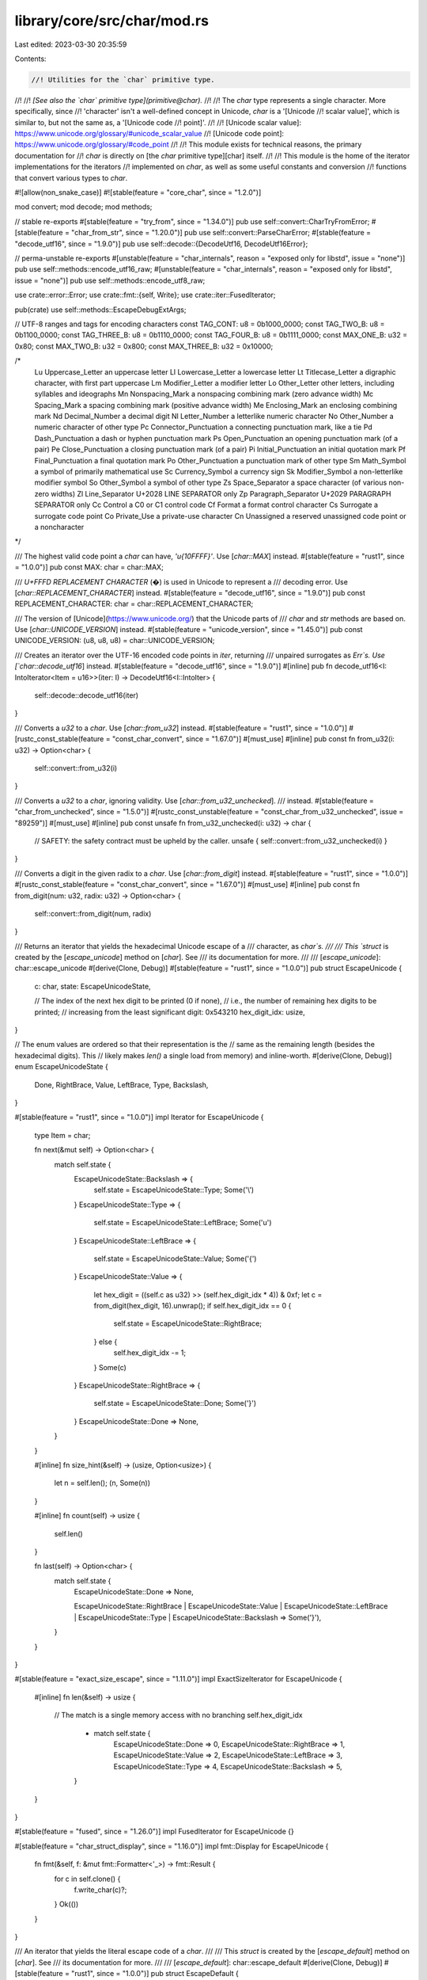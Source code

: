 library/core/src/char/mod.rs
============================

Last edited: 2023-03-30 20:35:59

Contents:

.. code-block:: rs

    //! Utilities for the `char` primitive type.
//!
//! *[See also the `char` primitive type](primitive@char).*
//!
//! The `char` type represents a single character. More specifically, since
//! 'character' isn't a well-defined concept in Unicode, `char` is a '[Unicode
//! scalar value]', which is similar to, but not the same as, a '[Unicode code
//! point]'.
//!
//! [Unicode scalar value]: https://www.unicode.org/glossary/#unicode_scalar_value
//! [Unicode code point]: https://www.unicode.org/glossary/#code_point
//!
//! This module exists for technical reasons, the primary documentation for
//! `char` is directly on [the `char` primitive type][char] itself.
//!
//! This module is the home of the iterator implementations for the iterators
//! implemented on `char`, as well as some useful constants and conversion
//! functions that convert various types to `char`.

#![allow(non_snake_case)]
#![stable(feature = "core_char", since = "1.2.0")]

mod convert;
mod decode;
mod methods;

// stable re-exports
#[stable(feature = "try_from", since = "1.34.0")]
pub use self::convert::CharTryFromError;
#[stable(feature = "char_from_str", since = "1.20.0")]
pub use self::convert::ParseCharError;
#[stable(feature = "decode_utf16", since = "1.9.0")]
pub use self::decode::{DecodeUtf16, DecodeUtf16Error};

// perma-unstable re-exports
#[unstable(feature = "char_internals", reason = "exposed only for libstd", issue = "none")]
pub use self::methods::encode_utf16_raw;
#[unstable(feature = "char_internals", reason = "exposed only for libstd", issue = "none")]
pub use self::methods::encode_utf8_raw;

use crate::error::Error;
use crate::fmt::{self, Write};
use crate::iter::FusedIterator;

pub(crate) use self::methods::EscapeDebugExtArgs;

// UTF-8 ranges and tags for encoding characters
const TAG_CONT: u8 = 0b1000_0000;
const TAG_TWO_B: u8 = 0b1100_0000;
const TAG_THREE_B: u8 = 0b1110_0000;
const TAG_FOUR_B: u8 = 0b1111_0000;
const MAX_ONE_B: u32 = 0x80;
const MAX_TWO_B: u32 = 0x800;
const MAX_THREE_B: u32 = 0x10000;

/*
    Lu  Uppercase_Letter        an uppercase letter
    Ll  Lowercase_Letter        a lowercase letter
    Lt  Titlecase_Letter        a digraphic character, with first part uppercase
    Lm  Modifier_Letter         a modifier letter
    Lo  Other_Letter            other letters, including syllables and ideographs
    Mn  Nonspacing_Mark         a nonspacing combining mark (zero advance width)
    Mc  Spacing_Mark            a spacing combining mark (positive advance width)
    Me  Enclosing_Mark          an enclosing combining mark
    Nd  Decimal_Number          a decimal digit
    Nl  Letter_Number           a letterlike numeric character
    No  Other_Number            a numeric character of other type
    Pc  Connector_Punctuation   a connecting punctuation mark, like a tie
    Pd  Dash_Punctuation        a dash or hyphen punctuation mark
    Ps  Open_Punctuation        an opening punctuation mark (of a pair)
    Pe  Close_Punctuation       a closing punctuation mark (of a pair)
    Pi  Initial_Punctuation     an initial quotation mark
    Pf  Final_Punctuation       a final quotation mark
    Po  Other_Punctuation       a punctuation mark of other type
    Sm  Math_Symbol             a symbol of primarily mathematical use
    Sc  Currency_Symbol         a currency sign
    Sk  Modifier_Symbol         a non-letterlike modifier symbol
    So  Other_Symbol            a symbol of other type
    Zs  Space_Separator         a space character (of various non-zero widths)
    Zl  Line_Separator          U+2028 LINE SEPARATOR only
    Zp  Paragraph_Separator     U+2029 PARAGRAPH SEPARATOR only
    Cc  Control                 a C0 or C1 control code
    Cf  Format                  a format control character
    Cs  Surrogate               a surrogate code point
    Co  Private_Use             a private-use character
    Cn  Unassigned              a reserved unassigned code point or a noncharacter
*/

/// The highest valid code point a `char` can have, `'\u{10FFFF}'`. Use [`char::MAX`] instead.
#[stable(feature = "rust1", since = "1.0.0")]
pub const MAX: char = char::MAX;

/// `U+FFFD REPLACEMENT CHARACTER` (�) is used in Unicode to represent a
/// decoding error. Use [`char::REPLACEMENT_CHARACTER`] instead.
#[stable(feature = "decode_utf16", since = "1.9.0")]
pub const REPLACEMENT_CHARACTER: char = char::REPLACEMENT_CHARACTER;

/// The version of [Unicode](https://www.unicode.org/) that the Unicode parts of
/// `char` and `str` methods are based on. Use [`char::UNICODE_VERSION`] instead.
#[stable(feature = "unicode_version", since = "1.45.0")]
pub const UNICODE_VERSION: (u8, u8, u8) = char::UNICODE_VERSION;

/// Creates an iterator over the UTF-16 encoded code points in `iter`, returning
/// unpaired surrogates as `Err`s. Use [`char::decode_utf16`] instead.
#[stable(feature = "decode_utf16", since = "1.9.0")]
#[inline]
pub fn decode_utf16<I: IntoIterator<Item = u16>>(iter: I) -> DecodeUtf16<I::IntoIter> {
    self::decode::decode_utf16(iter)
}

/// Converts a `u32` to a `char`. Use [`char::from_u32`] instead.
#[stable(feature = "rust1", since = "1.0.0")]
#[rustc_const_stable(feature = "const_char_convert", since = "1.67.0")]
#[must_use]
#[inline]
pub const fn from_u32(i: u32) -> Option<char> {
    self::convert::from_u32(i)
}

/// Converts a `u32` to a `char`, ignoring validity. Use [`char::from_u32_unchecked`].
/// instead.
#[stable(feature = "char_from_unchecked", since = "1.5.0")]
#[rustc_const_unstable(feature = "const_char_from_u32_unchecked", issue = "89259")]
#[must_use]
#[inline]
pub const unsafe fn from_u32_unchecked(i: u32) -> char {
    // SAFETY: the safety contract must be upheld by the caller.
    unsafe { self::convert::from_u32_unchecked(i) }
}

/// Converts a digit in the given radix to a `char`. Use [`char::from_digit`] instead.
#[stable(feature = "rust1", since = "1.0.0")]
#[rustc_const_stable(feature = "const_char_convert", since = "1.67.0")]
#[must_use]
#[inline]
pub const fn from_digit(num: u32, radix: u32) -> Option<char> {
    self::convert::from_digit(num, radix)
}

/// Returns an iterator that yields the hexadecimal Unicode escape of a
/// character, as `char`s.
///
/// This `struct` is created by the [`escape_unicode`] method on [`char`]. See
/// its documentation for more.
///
/// [`escape_unicode`]: char::escape_unicode
#[derive(Clone, Debug)]
#[stable(feature = "rust1", since = "1.0.0")]
pub struct EscapeUnicode {
    c: char,
    state: EscapeUnicodeState,

    // The index of the next hex digit to be printed (0 if none),
    // i.e., the number of remaining hex digits to be printed;
    // increasing from the least significant digit: 0x543210
    hex_digit_idx: usize,
}

// The enum values are ordered so that their representation is the
// same as the remaining length (besides the hexadecimal digits). This
// likely makes `len()` a single load from memory) and inline-worth.
#[derive(Clone, Debug)]
enum EscapeUnicodeState {
    Done,
    RightBrace,
    Value,
    LeftBrace,
    Type,
    Backslash,
}

#[stable(feature = "rust1", since = "1.0.0")]
impl Iterator for EscapeUnicode {
    type Item = char;

    fn next(&mut self) -> Option<char> {
        match self.state {
            EscapeUnicodeState::Backslash => {
                self.state = EscapeUnicodeState::Type;
                Some('\\')
            }
            EscapeUnicodeState::Type => {
                self.state = EscapeUnicodeState::LeftBrace;
                Some('u')
            }
            EscapeUnicodeState::LeftBrace => {
                self.state = EscapeUnicodeState::Value;
                Some('{')
            }
            EscapeUnicodeState::Value => {
                let hex_digit = ((self.c as u32) >> (self.hex_digit_idx * 4)) & 0xf;
                let c = from_digit(hex_digit, 16).unwrap();
                if self.hex_digit_idx == 0 {
                    self.state = EscapeUnicodeState::RightBrace;
                } else {
                    self.hex_digit_idx -= 1;
                }
                Some(c)
            }
            EscapeUnicodeState::RightBrace => {
                self.state = EscapeUnicodeState::Done;
                Some('}')
            }
            EscapeUnicodeState::Done => None,
        }
    }

    #[inline]
    fn size_hint(&self) -> (usize, Option<usize>) {
        let n = self.len();
        (n, Some(n))
    }

    #[inline]
    fn count(self) -> usize {
        self.len()
    }

    fn last(self) -> Option<char> {
        match self.state {
            EscapeUnicodeState::Done => None,

            EscapeUnicodeState::RightBrace
            | EscapeUnicodeState::Value
            | EscapeUnicodeState::LeftBrace
            | EscapeUnicodeState::Type
            | EscapeUnicodeState::Backslash => Some('}'),
        }
    }
}

#[stable(feature = "exact_size_escape", since = "1.11.0")]
impl ExactSizeIterator for EscapeUnicode {
    #[inline]
    fn len(&self) -> usize {
        // The match is a single memory access with no branching
        self.hex_digit_idx
            + match self.state {
                EscapeUnicodeState::Done => 0,
                EscapeUnicodeState::RightBrace => 1,
                EscapeUnicodeState::Value => 2,
                EscapeUnicodeState::LeftBrace => 3,
                EscapeUnicodeState::Type => 4,
                EscapeUnicodeState::Backslash => 5,
            }
    }
}

#[stable(feature = "fused", since = "1.26.0")]
impl FusedIterator for EscapeUnicode {}

#[stable(feature = "char_struct_display", since = "1.16.0")]
impl fmt::Display for EscapeUnicode {
    fn fmt(&self, f: &mut fmt::Formatter<'_>) -> fmt::Result {
        for c in self.clone() {
            f.write_char(c)?;
        }
        Ok(())
    }
}

/// An iterator that yields the literal escape code of a `char`.
///
/// This `struct` is created by the [`escape_default`] method on [`char`]. See
/// its documentation for more.
///
/// [`escape_default`]: char::escape_default
#[derive(Clone, Debug)]
#[stable(feature = "rust1", since = "1.0.0")]
pub struct EscapeDefault {
    state: EscapeDefaultState,
}

#[derive(Clone, Debug)]
enum EscapeDefaultState {
    Done,
    Char(char),
    Backslash(char),
    Unicode(EscapeUnicode),
}

#[stable(feature = "rust1", since = "1.0.0")]
impl Iterator for EscapeDefault {
    type Item = char;

    fn next(&mut self) -> Option<char> {
        match self.state {
            EscapeDefaultState::Backslash(c) => {
                self.state = EscapeDefaultState::Char(c);
                Some('\\')
            }
            EscapeDefaultState::Char(c) => {
                self.state = EscapeDefaultState::Done;
                Some(c)
            }
            EscapeDefaultState::Done => None,
            EscapeDefaultState::Unicode(ref mut iter) => iter.next(),
        }
    }

    #[inline]
    fn size_hint(&self) -> (usize, Option<usize>) {
        let n = self.len();
        (n, Some(n))
    }

    #[inline]
    fn count(self) -> usize {
        self.len()
    }

    fn nth(&mut self, n: usize) -> Option<char> {
        match self.state {
            EscapeDefaultState::Backslash(c) if n == 0 => {
                self.state = EscapeDefaultState::Char(c);
                Some('\\')
            }
            EscapeDefaultState::Backslash(c) if n == 1 => {
                self.state = EscapeDefaultState::Done;
                Some(c)
            }
            EscapeDefaultState::Backslash(_) => {
                self.state = EscapeDefaultState::Done;
                None
            }
            EscapeDefaultState::Char(c) => {
                self.state = EscapeDefaultState::Done;

                if n == 0 { Some(c) } else { None }
            }
            EscapeDefaultState::Done => None,
            EscapeDefaultState::Unicode(ref mut i) => i.nth(n),
        }
    }

    fn last(self) -> Option<char> {
        match self.state {
            EscapeDefaultState::Unicode(iter) => iter.last(),
            EscapeDefaultState::Done => None,
            EscapeDefaultState::Backslash(c) | EscapeDefaultState::Char(c) => Some(c),
        }
    }
}

#[stable(feature = "exact_size_escape", since = "1.11.0")]
impl ExactSizeIterator for EscapeDefault {
    fn len(&self) -> usize {
        match self.state {
            EscapeDefaultState::Done => 0,
            EscapeDefaultState::Char(_) => 1,
            EscapeDefaultState::Backslash(_) => 2,
            EscapeDefaultState::Unicode(ref iter) => iter.len(),
        }
    }
}

#[stable(feature = "fused", since = "1.26.0")]
impl FusedIterator for EscapeDefault {}

#[stable(feature = "char_struct_display", since = "1.16.0")]
impl fmt::Display for EscapeDefault {
    fn fmt(&self, f: &mut fmt::Formatter<'_>) -> fmt::Result {
        for c in self.clone() {
            f.write_char(c)?;
        }
        Ok(())
    }
}

/// An iterator that yields the literal escape code of a `char`.
///
/// This `struct` is created by the [`escape_debug`] method on [`char`]. See its
/// documentation for more.
///
/// [`escape_debug`]: char::escape_debug
#[stable(feature = "char_escape_debug", since = "1.20.0")]
#[derive(Clone, Debug)]
pub struct EscapeDebug(EscapeDefault);

#[stable(feature = "char_escape_debug", since = "1.20.0")]
impl Iterator for EscapeDebug {
    type Item = char;
    fn next(&mut self) -> Option<char> {
        self.0.next()
    }
    fn size_hint(&self) -> (usize, Option<usize>) {
        self.0.size_hint()
    }
}

#[stable(feature = "char_escape_debug", since = "1.20.0")]
impl ExactSizeIterator for EscapeDebug {}

#[stable(feature = "fused", since = "1.26.0")]
impl FusedIterator for EscapeDebug {}

#[stable(feature = "char_escape_debug", since = "1.20.0")]
impl fmt::Display for EscapeDebug {
    fn fmt(&self, f: &mut fmt::Formatter<'_>) -> fmt::Result {
        fmt::Display::fmt(&self.0, f)
    }
}

/// Returns an iterator that yields the lowercase equivalent of a `char`.
///
/// This `struct` is created by the [`to_lowercase`] method on [`char`]. See
/// its documentation for more.
///
/// [`to_lowercase`]: char::to_lowercase
#[stable(feature = "rust1", since = "1.0.0")]
#[derive(Debug, Clone)]
pub struct ToLowercase(CaseMappingIter);

#[stable(feature = "rust1", since = "1.0.0")]
impl Iterator for ToLowercase {
    type Item = char;
    fn next(&mut self) -> Option<char> {
        self.0.next()
    }
    fn size_hint(&self) -> (usize, Option<usize>) {
        self.0.size_hint()
    }
}

#[stable(feature = "case_mapping_double_ended", since = "1.59.0")]
impl DoubleEndedIterator for ToLowercase {
    fn next_back(&mut self) -> Option<char> {
        self.0.next_back()
    }
}

#[stable(feature = "fused", since = "1.26.0")]
impl FusedIterator for ToLowercase {}

#[stable(feature = "exact_size_case_mapping_iter", since = "1.35.0")]
impl ExactSizeIterator for ToLowercase {}

/// Returns an iterator that yields the uppercase equivalent of a `char`.
///
/// This `struct` is created by the [`to_uppercase`] method on [`char`]. See
/// its documentation for more.
///
/// [`to_uppercase`]: char::to_uppercase
#[stable(feature = "rust1", since = "1.0.0")]
#[derive(Debug, Clone)]
pub struct ToUppercase(CaseMappingIter);

#[stable(feature = "rust1", since = "1.0.0")]
impl Iterator for ToUppercase {
    type Item = char;
    fn next(&mut self) -> Option<char> {
        self.0.next()
    }
    fn size_hint(&self) -> (usize, Option<usize>) {
        self.0.size_hint()
    }
}

#[stable(feature = "case_mapping_double_ended", since = "1.59.0")]
impl DoubleEndedIterator for ToUppercase {
    fn next_back(&mut self) -> Option<char> {
        self.0.next_back()
    }
}

#[stable(feature = "fused", since = "1.26.0")]
impl FusedIterator for ToUppercase {}

#[stable(feature = "exact_size_case_mapping_iter", since = "1.35.0")]
impl ExactSizeIterator for ToUppercase {}

#[derive(Debug, Clone)]
enum CaseMappingIter {
    Three(char, char, char),
    Two(char, char),
    One(char),
    Zero,
}

impl CaseMappingIter {
    fn new(chars: [char; 3]) -> CaseMappingIter {
        if chars[2] == '\0' {
            if chars[1] == '\0' {
                CaseMappingIter::One(chars[0]) // Including if chars[0] == '\0'
            } else {
                CaseMappingIter::Two(chars[0], chars[1])
            }
        } else {
            CaseMappingIter::Three(chars[0], chars[1], chars[2])
        }
    }
}

impl Iterator for CaseMappingIter {
    type Item = char;
    fn next(&mut self) -> Option<char> {
        match *self {
            CaseMappingIter::Three(a, b, c) => {
                *self = CaseMappingIter::Two(b, c);
                Some(a)
            }
            CaseMappingIter::Two(b, c) => {
                *self = CaseMappingIter::One(c);
                Some(b)
            }
            CaseMappingIter::One(c) => {
                *self = CaseMappingIter::Zero;
                Some(c)
            }
            CaseMappingIter::Zero => None,
        }
    }

    fn size_hint(&self) -> (usize, Option<usize>) {
        let size = match self {
            CaseMappingIter::Three(..) => 3,
            CaseMappingIter::Two(..) => 2,
            CaseMappingIter::One(_) => 1,
            CaseMappingIter::Zero => 0,
        };
        (size, Some(size))
    }
}

impl DoubleEndedIterator for CaseMappingIter {
    fn next_back(&mut self) -> Option<char> {
        match *self {
            CaseMappingIter::Three(a, b, c) => {
                *self = CaseMappingIter::Two(a, b);
                Some(c)
            }
            CaseMappingIter::Two(b, c) => {
                *self = CaseMappingIter::One(b);
                Some(c)
            }
            CaseMappingIter::One(c) => {
                *self = CaseMappingIter::Zero;
                Some(c)
            }
            CaseMappingIter::Zero => None,
        }
    }
}

impl fmt::Display for CaseMappingIter {
    fn fmt(&self, f: &mut fmt::Formatter<'_>) -> fmt::Result {
        match *self {
            CaseMappingIter::Three(a, b, c) => {
                f.write_char(a)?;
                f.write_char(b)?;
                f.write_char(c)
            }
            CaseMappingIter::Two(b, c) => {
                f.write_char(b)?;
                f.write_char(c)
            }
            CaseMappingIter::One(c) => f.write_char(c),
            CaseMappingIter::Zero => Ok(()),
        }
    }
}

#[stable(feature = "char_struct_display", since = "1.16.0")]
impl fmt::Display for ToLowercase {
    fn fmt(&self, f: &mut fmt::Formatter<'_>) -> fmt::Result {
        fmt::Display::fmt(&self.0, f)
    }
}

#[stable(feature = "char_struct_display", since = "1.16.0")]
impl fmt::Display for ToUppercase {
    fn fmt(&self, f: &mut fmt::Formatter<'_>) -> fmt::Result {
        fmt::Display::fmt(&self.0, f)
    }
}

/// The error type returned when a checked char conversion fails.
#[stable(feature = "u8_from_char", since = "1.59.0")]
#[derive(Debug, Copy, Clone, PartialEq, Eq)]
pub struct TryFromCharError(pub(crate) ());

#[stable(feature = "u8_from_char", since = "1.59.0")]
impl fmt::Display for TryFromCharError {
    fn fmt(&self, fmt: &mut fmt::Formatter<'_>) -> fmt::Result {
        "unicode code point out of range".fmt(fmt)
    }
}

#[stable(feature = "u8_from_char", since = "1.59.0")]
impl Error for TryFromCharError {}


